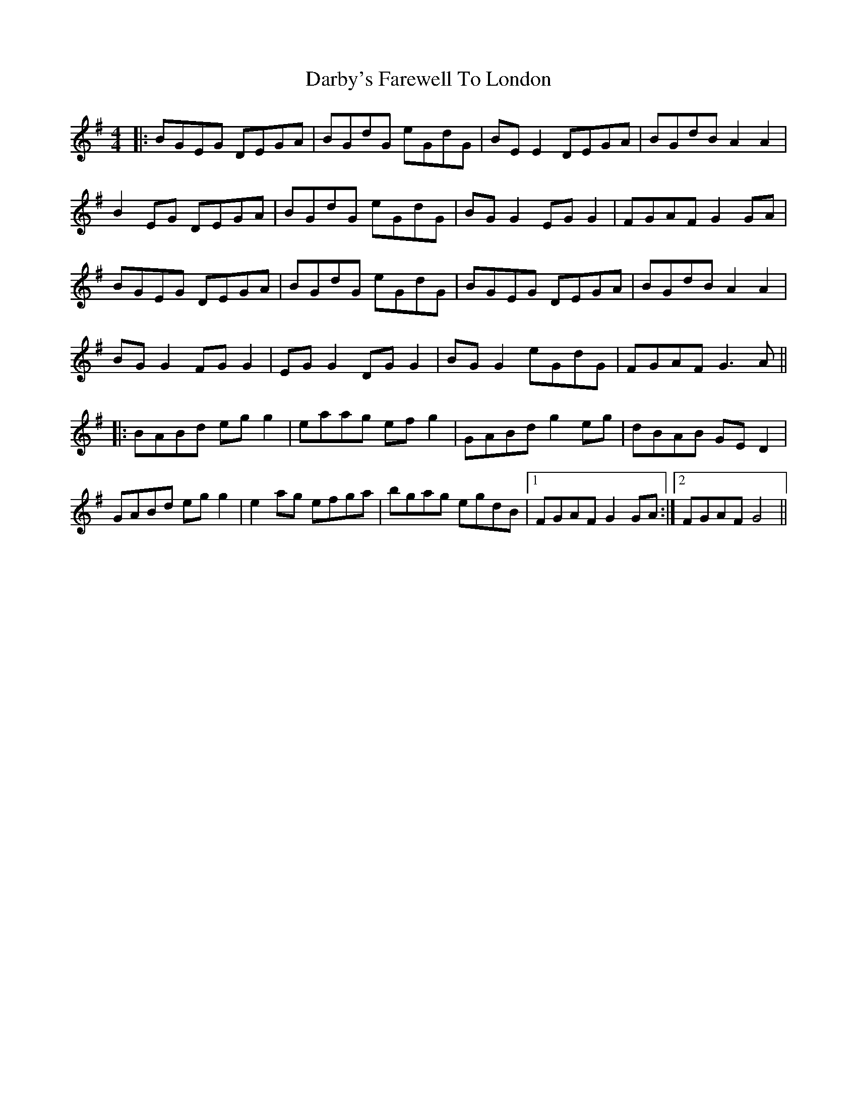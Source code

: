 X: 9475
T: Darby's Farewell To London
R: reel
M: 4/4
K: Gmajor
|:BGEG DEGA|BGdG eGdG|BE E2 DEGA|BGdB A2 A2|
B2 EG DEGA|BGdG eGdG|BG G2 EG G2|FGAF G2 GA|
BGEG DEGA|BGdG eGdG|BGEG DEGA|BGdB A2 A2|
BG G2 FG G2|EG G2 DG G2|BG G2 eGdG|FGAF G3 A||
|:BABd eg g2|eaag ef g2|GABd g2 eg|dBAB GE D2|
GABd eg g2|e2 ag efga|bgag egdB|1 FGAF G2 GA:|2 FGAF G4||


